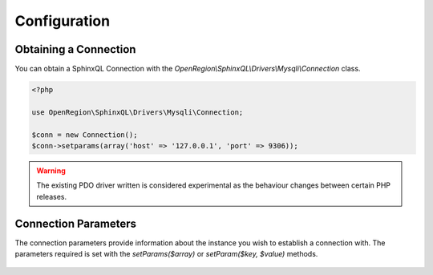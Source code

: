.. _config:

Configuration
=============

Obtaining a Connection
----------------------

You can obtain a SphinxQL Connection with the `OpenRegion\\SphinxQL\\Drivers\\Mysqli\\Connection` class.

.. code-block:: php

    <?php

    use OpenRegion\SphinxQL\Drivers\Mysqli\Connection;

    $conn = new Connection();
    $conn->setparams(array('host' => '127.0.0.1', 'port' => 9306));

.. warning::

    The existing PDO driver written is considered experimental as the behaviour changes between certain PHP releases.

Connection Parameters
---------------------

The connection parameters provide information about the instance you wish to establish a connection with. The parameters required is set with the `setParams($array)` or `setParam($key, $value)` methods.

    .. describe:: host

        :Type: string
        :Default: 127.0.0.1

    .. describe:: port

        :Type: int
        :Default: 9306

    .. describe:: socket

        :Type: string
        :Default: null

    .. describe:: options

        :Type: array
        :Default: null

